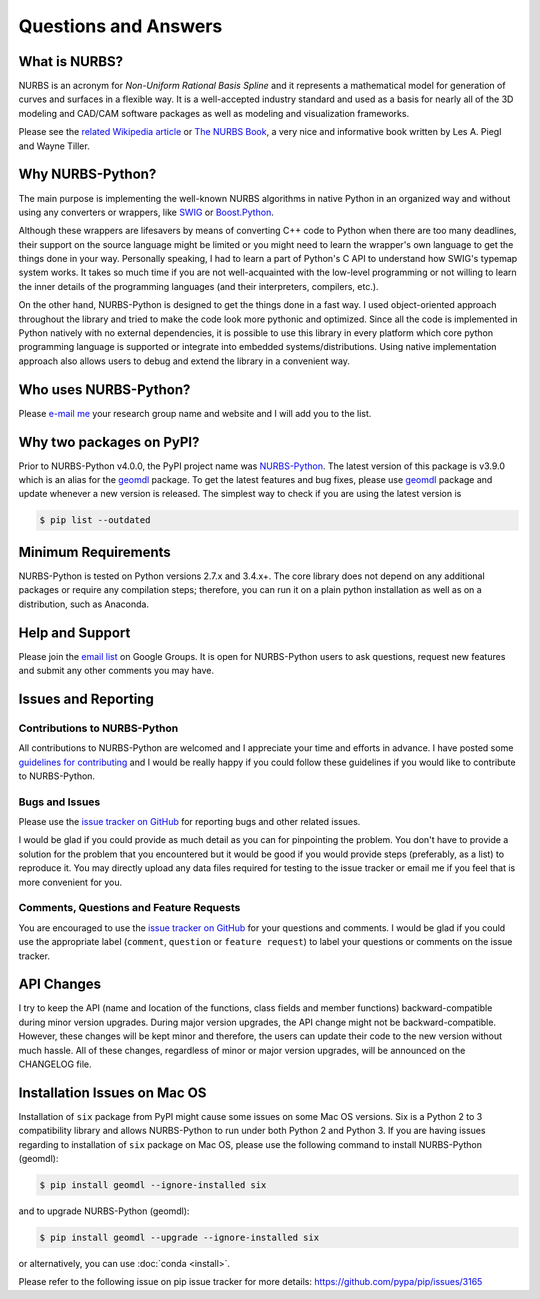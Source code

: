 Questions and Answers
^^^^^^^^^^^^^^^^^^^^^

What is NURBS?
==============

NURBS is an acronym for *Non-Uniform Rational Basis Spline* and it represents a mathematical model for generation of
curves and surfaces in a flexible way. It is a well-accepted industry standard and used as a basis for nearly all of
the 3D modeling and CAD/CAM software packages as well as modeling and visualization frameworks.

Please see the `related Wikipedia article <https://en.wikipedia.org/wiki/Non-uniform_rational_B-spline>`_
or `The NURBS Book <http://www.springer.com/gp/book/9783642973857>`_, a very nice and informative book written by
Les A. Piegl and Wayne Tiller.

Why NURBS-Python?
=================

The main purpose is implementing the well-known NURBS algorithms in native Python in an organized way and without using
any converters or wrappers, like `SWIG <http://www.swig.org/>`_ or `Boost.Python <https://github.com/boostorg/python>`_.

Although these wrappers are lifesavers by means of converting C++ code to Python when there are too many deadlines,
their support on the source language might be limited or you might need to learn the wrapper's own language to get the
things done in your way. Personally speaking, I had to learn a part of Python's C API to understand how SWIG's typemap
system works. It takes so much time if you are not well-acquainted with the low-level programming or not willing to
learn the inner details of the programming languages (and their interpreters, compilers, etc.).

On the other hand, NURBS-Python is designed to get the things done in a fast way. I used object-oriented approach
throughout the library and tried to make the code look more pythonic and optimized. Since all the code is implemented
in Python natively with no external dependencies, it is possible to use this library in every platform which core python
programming language is supported or integrate into embedded systems/distributions. Using native implementation
approach also allows users to debug and extend the library in a convenient way.

Who uses NURBS-Python?
======================

Please `e-mail me <https://onurraufbingol.com/#contact>`_ your research group name and website and I will add you to
the list.

Why two packages on PyPI?
=========================

Prior to NURBS-Python v4.0.0, the PyPI project name was `NURBS-Python <https://pypi.org/project/NURBS-Python/>`_. The
latest version of this package is v3.9.0 which is an alias for the `geomdl <https://pypi.org/project/geomdl/>`_ package.
To get the latest features and bug fixes, please use `geomdl <https://pypi.org/project/geomdl/>`_ package and update
whenever a new version is released. The simplest way to check if you are using the latest version is

.. code-block:: console

    $ pip list --outdated

Minimum Requirements
====================

NURBS-Python is tested on Python versions 2.7.x and 3.4.x+. The core library does not depend on any additional packages
or require any compilation steps; therefore, you can run it on a plain python installation as well as on a distribution,
such as Anaconda.

Help and Support
================

Please join the `email list <https://groups.google.com/forum/#!forum/nurbs-python>`_ on Google Groups. It is open for
NURBS-Python users to ask questions, request new features and submit any other comments you may have.

Issues and Reporting
====================

Contributions to NURBS-Python
-----------------------------

All contributions to NURBS-Python are welcomed and I appreciate your time and efforts in advance. I have posted some
`guidelines for contributing <https://github.com/orbingol/NURBS-Python/blob/master/.github/CONTRIBUTING.md>`_ and
I would be really happy if you could follow these guidelines if you would like to contribute to NURBS-Python.

Bugs and Issues
---------------

Please use the `issue tracker on GitHub <https://github.com/orbingol/NURBS-Python/issues>`_
for reporting bugs and other related issues.

I would be glad if you could provide as much detail as you can for pinpointing the problem. You don't have to provide
a solution for the problem that you encountered but it would be good if you would provide steps (preferably, as a list)
to reproduce it. You may directly upload any data files required for testing to the issue tracker or email me if you
feel that is more convenient for you.

Comments, Questions and Feature Requests
----------------------------------------

You are encouraged to use the `issue tracker on GitHub <https://github.com/orbingol/NURBS-Python/issues>`_
for your questions and comments. I would be glad if you could use the appropriate label
(``comment``, ``question`` or ``feature request``) to label your questions or comments on the issue tracker.

API Changes
===========

I try to keep the API (name and location of the functions, class fields and member functions) backward-compatible
during minor version upgrades. During major version upgrades, the API change might not be backward-compatible.
However, these changes will be kept minor and therefore, the users can update their code to the new version without
much hassle. All of these changes, regardless of minor or major version upgrades, will be announced on the CHANGELOG
file.

Installation Issues on Mac OS
=============================

Installation of ``six`` package from PyPI might cause some issues on some Mac OS versions. Six is a Python 2 to 3
compatibility library and allows NURBS-Python to run under both Python 2 and Python 3. If you are having issues regarding
to installation of ``six`` package on Mac OS, please use the following command to install NURBS-Python (geomdl):

.. code-block:: console

    $ pip install geomdl --ignore-installed six

and to upgrade NURBS-Python (geomdl):

.. code-block:: console

    $ pip install geomdl --upgrade --ignore-installed six

or alternatively, you can use :doc:`conda <install>`.

Please refer to the following issue on pip issue tracker for more details: https://github.com/pypa/pip/issues/3165
